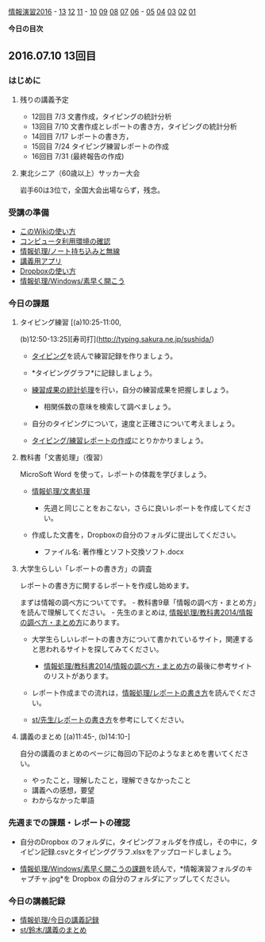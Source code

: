 [[./情報演習2016.org][情報演習2016]] -
[[./13.md][13]] [[http:__ateraimemo.com_12.org][12]]
[[./11.org][11]] -
[[./10.md][10]] [[http:__ateraimemo.com_09.org][09]]
[[./08.md][08]] [[http:__ateraimemo.com_07.org][07]]
[[./06.org][06]] -
[[./05.md][05]] [[http:__ateraimemo.com_04.org][04]]
[[./03.md][03]] [[http:__ateraimemo.com_02.org][02]]
[[./01.org][01]]

*今日の目次*

** 2016.07.10 13回目

*** はじめに

**** 残りの講義予定

-  12回目 7/3 文書作成，タイピングの統計分析
-  13回目 7/10 文書作成とレポートの書き方，タイピングの統計分析
-  14回目 7/17 レポートの書き方，
-  15回目 7/24 タイピング練習レポートの作成
-  16回目 7/31 (最終報告の作成)

**** 東北シニア（60歳以上）サッカー大会

岩手60は3位で，全国大会出場ならず，残念。

*** 受講の準備

-  [[./このWikiの使い方.org][このWikiの使い方]]
-  [[./コンピュータ利用環境の確認.org][コンピュータ利用環境の確認]]
-  [[./情報処理_ノート持ち込みと無線.org][情報処理/ノート持ち込みと無線]]
-  [[./講義用アプリ.org][講義用アプリ]]
-  [[./Dropboxの使い方.org][Dropboxの使い方]]
-  [[./情報処理_Windows_素早く開こう.org][情報処理/Windows/素早く開こう]]

*** 今日の課題

**** タイピング練習 [(a)10:25-11:00,
(b)12:50-13:25][寿司打](http://typing.sakura.ne.jp/sushida/)

-  [[./タイピング.org][タイピング]]を読んで練習記録を作りましょう。
-  *タイピンググラフ*に記録しましょう。
-  [[./練習成果の統計処理.org][練習成果の統計処理]]を行い，自分の練習成果を把握しましょう。

   -  相関係数の意味を検索して調べましょう。

-  自分のタイピングについて，速度と正確さについて考えましょう。
-  [[./タイピング_練習レポートの作成.org][タイピング/練習レポートの作成]]にとりかかりましょう。

**** 教科書「文書処理」（復習）

MicroSoft Word を使って，レポートの体裁を学びましょう。

-  [[./情報処理_文書処理.org][情報処理/文書処理]]

   -  先週と同じことをおこない，さらに良いレポートを作成してください。

-  作成した文書を，Dropboxの自分のフォルダに提出してください。

   -  ファイル名: 著作権とソフト交換ソフト.docx

**** 大学生らしい「レポートの書き方」の調査

レポートの書き方に関するレポートを作成し始めます。

まずは情報の調べ方についてです。 -
教科書9章「情報の調べ方・まとめ方」を読んで理解してください。 -
先生のまとめは,
[[./情報処理_教科書2014_情報の調べ方・まとめ方.org][情報処理/教科書2014/情報の調べ方・まとめ方]]にあります。

-  大学生らしいレポートの書き方について書かれているサイト，関連すると思われるサイトを探してみてください。

   -  [[./情報処理_教科書2014_情報の調べ方・まとめ方.org][情報処理/教科書2014/情報の調べ方・まとめ方]]の最後に参考サイトのリストがあります。

-  レポート作成までの流れは，[[./情報処理_レポートの書き方.org][情報処理/レポートの書き方]]を読んでください。

-  [[./st_先生_レポートの書き方.org][st/先生/レポートの書き方]]を参考にしてください。

**** 講義のまとめ [(a)11:45-, (b)14:10-]

自分の講義のまとめのページに毎回の下記のようなまとめを書いてください。

-  やったこと，理解したこと，理解できなかったこと
-  講義への感想，要望
-  わからなかった単語

*** 先週までの課題・レポートの確認

-  自分のDropbox
   のフォルダに，タイピングフォルダを作成し，その中に，タイピン記録.csvとタイピンググラフ.xlsxをアップロードしましょう。

-  [[./情報処理_Windows_素早く開こうの課題.org][情報処理/Windows/素早く開こうの課題]]を読んで，*情報演習フォルダのキャプチャ.jpg*を
   Dropbox の自分のフォルダにアップしてください。

*** 今日の講義記録

-  [[./情報処理_今日の講義記録.org][情報処理/今日の講義記録]]
-  [[./st_鈴木_講義のまとめ.org][st/鈴木/講義のまとめ]]

